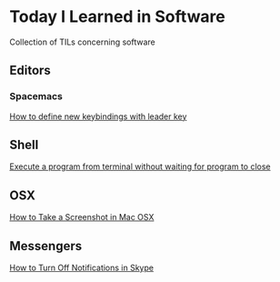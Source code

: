 * Today I Learned in Software

Collection of TILs concerning software

** Editors

*** Spacemacs

[[./spacemacs/how-to-define-new-keybindings-with-leader-key.org][How to define new keybindings with leader key]]

** Shell

[[./shell/execute-a-program-from-terminal-without-waiting-for-program-to-close.org][Execute a program from terminal without waiting for program to close]]

** OSX

[[./OSX/how-to-take-a-screenshot-in-mac-osx.org][How to Take a Screenshot in Mac OSX]]

** Messengers

[[./tils/how-to-turn-off-notifications-in-skype.org][How to Turn Off Notifications in Skype]]

